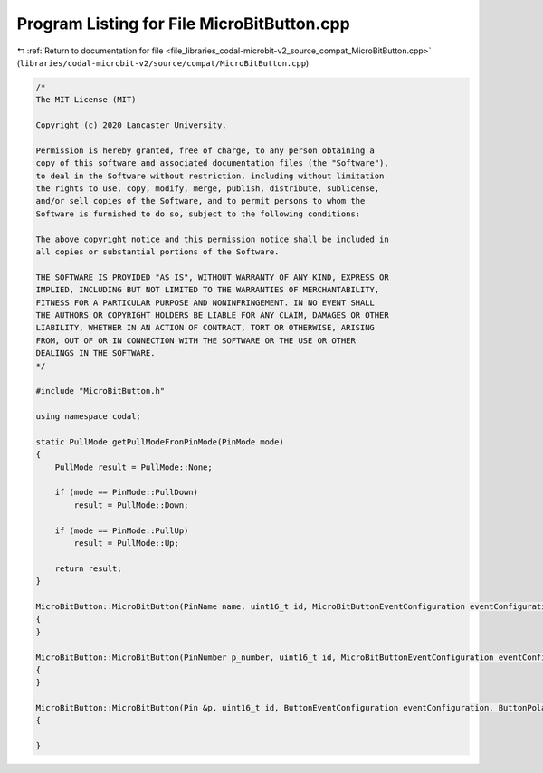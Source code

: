 
.. _program_listing_file_libraries_codal-microbit-v2_source_compat_MicroBitButton.cpp:

Program Listing for File MicroBitButton.cpp
===========================================

|exhale_lsh| :ref:`Return to documentation for file <file_libraries_codal-microbit-v2_source_compat_MicroBitButton.cpp>` (``libraries/codal-microbit-v2/source/compat/MicroBitButton.cpp``)

.. |exhale_lsh| unicode:: U+021B0 .. UPWARDS ARROW WITH TIP LEFTWARDS

.. code-block:: cpp

   /*
   The MIT License (MIT)
   
   Copyright (c) 2020 Lancaster University.
   
   Permission is hereby granted, free of charge, to any person obtaining a
   copy of this software and associated documentation files (the "Software"),
   to deal in the Software without restriction, including without limitation
   the rights to use, copy, modify, merge, publish, distribute, sublicense,
   and/or sell copies of the Software, and to permit persons to whom the
   Software is furnished to do so, subject to the following conditions:
   
   The above copyright notice and this permission notice shall be included in
   all copies or substantial portions of the Software.
   
   THE SOFTWARE IS PROVIDED "AS IS", WITHOUT WARRANTY OF ANY KIND, EXPRESS OR
   IMPLIED, INCLUDING BUT NOT LIMITED TO THE WARRANTIES OF MERCHANTABILITY,
   FITNESS FOR A PARTICULAR PURPOSE AND NONINFRINGEMENT. IN NO EVENT SHALL
   THE AUTHORS OR COPYRIGHT HOLDERS BE LIABLE FOR ANY CLAIM, DAMAGES OR OTHER
   LIABILITY, WHETHER IN AN ACTION OF CONTRACT, TORT OR OTHERWISE, ARISING
   FROM, OUT OF OR IN CONNECTION WITH THE SOFTWARE OR THE USE OR OTHER
   DEALINGS IN THE SOFTWARE.
   */
   
   #include "MicroBitButton.h"
   
   using namespace codal;
   
   static PullMode getPullModeFronPinMode(PinMode mode)
   {
       PullMode result = PullMode::None;
   
       if (mode == PinMode::PullDown)
           result = PullMode::Down;
   
       if (mode == PinMode::PullUp)
           result = PullMode::Up;
   
       return result;
   }
   
   MicroBitButton::MicroBitButton(PinName name, uint16_t id, MicroBitButtonEventConfiguration eventConfiguration, PinMode mode) : NRF52Pin(id, name, PIN_CAPABILITY_DIGITAL), Button(*this, id, eventConfiguration, ButtonPolarity::ACTIVE_LOW, getPullModeFronPinMode(mode))
   {
   }
   
   MicroBitButton::MicroBitButton(PinNumber p_number, uint16_t id, MicroBitButtonEventConfiguration eventConfiguration, PinMode mode) : NRF52Pin(id, p_number, PIN_CAPABILITY_DIGITAL), Button(*this, id, eventConfiguration, ButtonPolarity::ACTIVE_LOW, getPullModeFronPinMode(mode))
   {
   }
   
   MicroBitButton::MicroBitButton(Pin &p, uint16_t id, ButtonEventConfiguration eventConfiguration, ButtonPolarity polarity, PullMode mode) : NRF52Pin(id, p.name, PIN_CAPABILITY_DIGITAL), Button(p, id, eventConfiguration, polarity, mode)
   {
   
   }
   
   
